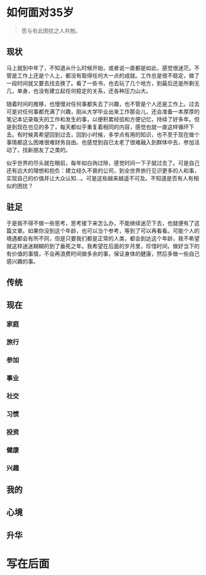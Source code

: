 #+STARTUP: showall


* 如何面对35岁

  #+BEGIN_QUOTE
  愿与有此困扰之人共勉。
  #+END_QUOTE

** 现状

  马上就到中年了，不知道从什么时候开始，或者说一直都是如此，感觉很迷茫。不管是工作上还是个人上，都没有取得任何大一点的成就。工作总是很不稳定，做了一段时间就又要去找去换了。看了一些书，也去玩了几个地方，到最后还是所剩无几，单身，也没有建立起任何稳定的关系，还各种压力山大。

  随着时间的推移，也慢慢对任何事都失去了兴趣，也不管是个人还是工作上。过去可是对任何事都充满了兴趣，刚从大学毕业出来工作那会儿，还会准备一本厚厚的笔记本记录每天的工作和发生的事，以便积累经验和方便记忆，持续了好多年。但是到现在也见的多了，每天都似乎重复着相同的内容，感觉也就一直这样循环下去。有时候真希望回到过去，回到小时候，多学点有用的知识，也不至于现在做个事情都这么困难很难财务自由。也感觉到自已太老了很难融入到群体中去，参加活动了，找新朋友了之类的。

  似乎世界的尽头就在眼前，每年如白驹过隙，感觉时间一下子就过去了。可是自己还有远大的理想和抱负：建立经久不衰的公司，到全世界旅行见识更多的人和事，实现自己的价值并让大众认知...。可是这些越来越遥不可及。不知道是否有人有相似的困扰？

** 驻足

   于是我不得不做一些思考，思考接下来怎么办，不能继续迷茫下去，也就便有了这篇文章。如果你没到这个年龄，也可以当个参考，等到了可以再看看。可能个人的境遇都会有所不同，但是只要我们都是正常的人类，都会到达这个年龄，我不希望就这样迷迷糊糊的到了垂死之年。我希望在后面的岁月里，珍惜时间，做好当下的有价值的事情，不会再浪费时间做多余的事，保证身体的健康，然后多做一些自己感兴趣的事。

** 传统

** 现在

*** 家庭

*** 旅行

*** 参加

*** 事业

*** 社交

*** 习惯

*** 投资

*** 健康

*** 兴趣

** 我的

** 心境

** 升华

* 写在后面
